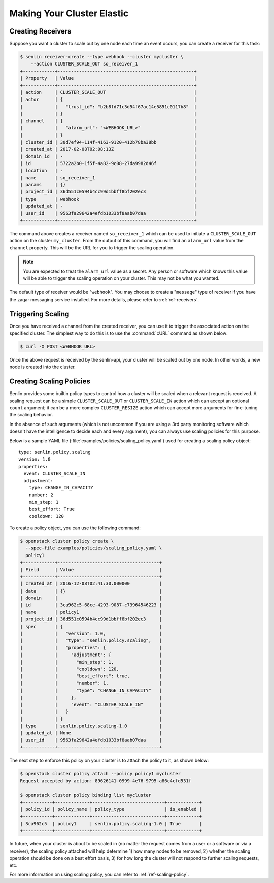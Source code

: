 ..
  Licensed under the Apache License, Version 2.0 (the "License"); you may
  not use this file except in compliance with the License. You may obtain
  a copy of the License at

          http://www.apache.org/licenses/LICENSE-2.0

  Unless required by applicable law or agreed to in writing, software
  distributed under the License is distributed on an "AS IS" BASIS, WITHOUT
  WARRANTIES OR CONDITIONS OF ANY KIND, either express or implied. See the
  License for the specific language governing permissions and limitations
  under the License.

.. _tutorial-autoscaling:

===========================
Making Your Cluster Elastic
===========================

Creating Receivers
~~~~~~~~~~~~~~~~~~

Suppose you want a cluster to scale out by one node each time an event occurs,
you can create a receiver for this task:

.. code-block:: console

  $ senlin receiver-create --type webhook --cluster mycluster \
      --action CLUSTER_SCALE_OUT so_receiver_1
  +------------+---------------------------------------------------+
  | Property   | Value                                             |
  +------------+---------------------------------------------------+
  | action     | CLUSTER_SCALE_OUT                                 |
  | actor      | {                                                 |
  |            |   "trust_id": "b2b8fd71c3d54f67ac14e5851c0117b8"  |
  |            | }                                                 |
  | channel    | {                                                 |
  |            |   "alarm_url": "<WEBHOOK_URL>"                    |
  |            | }                                                 |
  | cluster_id | 30d7ef94-114f-4163-9120-412b78ba38bb              |
  | created_at | 2017-02-08T02:08:13Z                              |
  | domain_id  | -                                                 |
  | id         | 5722a2b0-1f5f-4a82-9c08-27da9982d46f              |
  | location   | -                                                 |
  | name       | so_receiver_1                                     |
  | params     | {}                                                |
  | project_id | 36d551c0594b4cc99d1bbff8bf202ec3                  |
  | type       | webhook                                           |
  | updated_at | -                                                 |
  | user_id    | 9563fa29642a4efdb1033bf8aab07daa                  |
  +------------+---------------------------------------------------+


The command above creates a receiver named ``so_receiver_1`` which can be used
to initiate a ``CLUSTER_SCALE_OUT`` action on the cluster ``my_cluster``. From
the output of this command, you will find an ``alarm_url`` value from the
``channel`` property. This will be the URL for you to trigger the scaling
operation.

.. note::

  You are expected to treat the ``alarm_url`` value as a secret. Any person or
  software which knows this value will be able to trigger the scaling operation
  on your cluster. This may not be what you wanted.

The default type of receiver would be "``webhook``". You may choose to create
a "``message``" type of receiver if you have the zaqar messaging service
installed. For more details, please refer to :ref:`ref-receivers`.

Triggering Scaling
~~~~~~~~~~~~~~~~~~

Once you have received a channel from the created receiver, you can use it to
trigger the associated action on the specified cluster. The simplest way to
do this is to use the :command:`cURL` command as shown below:

.. code-block:: console

  $ curl -X POST <WEBHOOK_URL>

Once the above request is received by the senlin-api, your cluster will be
scaled out by one node. In other words, a new node is created into the
cluster.


Creating Scaling Policies
~~~~~~~~~~~~~~~~~~~~~~~~~

Senlin provides some builtin policy types to control how a cluster will be
scaled when a relevant request is received. A scaling request can be a simple
``CLUSTER_SCALE_OUT`` or ``CLUSTER_SCALE_IN`` action which can accept an
optional ``count`` argument; it can be a more complex ``CLUSTER_RESIZE``
action which can accept more arguments for fine-tuning the scaling behavior.

In the absence of such arguments (which is not uncommon if you are using a
3rd party monitoring software which doesn't have the intelligence to decide
each and every argument), you can always use scaling policies for this
purpose.

Below is a sample YAML file (:file:`examples/policies/scaling_policy.yaml`)
used for creating a scaling policy object::

  type: senlin.policy.scaling
  version: 1.0
  properties:
    event: CLUSTER_SCALE_IN
    adjustment:
      type: CHANGE_IN_CAPACITY
      number: 2
      min_step: 1
      best_effort: True
      cooldown: 120

To create a policy object, you can use the following command:

.. code-block:: console

  $ openstack cluster policy create \
    --spec-file examples/policies/scaling_policy.yaml \
    policy1
  +------------+--------------------------------------+
  | Field      | Value                                |
  +------------+--------------------------------------+
  | created_at | 2016-12-08T02:41:30.000000           |
  | data       | {}                                   |
  | domain     |                                      |
  | id         | 3ca962c5-68ce-4293-9087-c73964546223 |
  | name       | policy1                              |
  | project_id | 36d551c0594b4cc99d1bbff8bf202ec3     |
  | spec       | {                                    |
  |            |   "version": 1.0,                    |
  |            |   "type": "senlin.policy.scaling",   |
  |            |   "properties": {                    |
  |            |     "adjustment": {                  |
  |            |       "min_step": 1,                 |
  |            |       "cooldown": 120,               |
  |            |       "best_effort": true,           |
  |            |       "number": 1,                   |
  |            |       "type": "CHANGE_IN_CAPACITY"   |
  |            |     },                               |
  |            |     "event": "CLUSTER_SCALE_IN"      |
  |            |   }                                  |
  |            | }                                    |
  | type       | senlin.policy.scaling-1.0            |
  | updated_at | None                                 |
  | user_id    | 9563fa29642a4efdb1033bf8aab07daa     |
  +------------+--------------------------------------+

The next step to enforce this policy on your cluster is to attach the policy
to it, as shown below:

.. code-block:: console

  $ openstack cluster policy attach --policy policy1 mycluster
  Request accepted by action: 89626141-0999-4e76-9795-a86c4cfd531f

  $ openstack cluster policy binding list mycluster
  +-----------+-------------+---------------------------+------------+
  | policy_id | policy_name | policy_type               | is_enabled |
  +-----------+-------------+---------------------------+------------+
  | 3ca962c5  | policy1     | senlin.policy.scaling-1.0 | True       |
  +-----------+-------------+---------------------------+------------+

In future, when your cluster is about to be scaled in (no matter the request
comes from a user or a software or via a receiver), the scaling policy attached
will help determine 1) how many nodes to be removed, 2) whether the scaling
operation should be done on a best effort basis, 3) for how long the cluster
will not respond to further scaling requests, etc.

For more information on using scaling policy, you can refer to
:ref:`ref-scaling-policy`.
